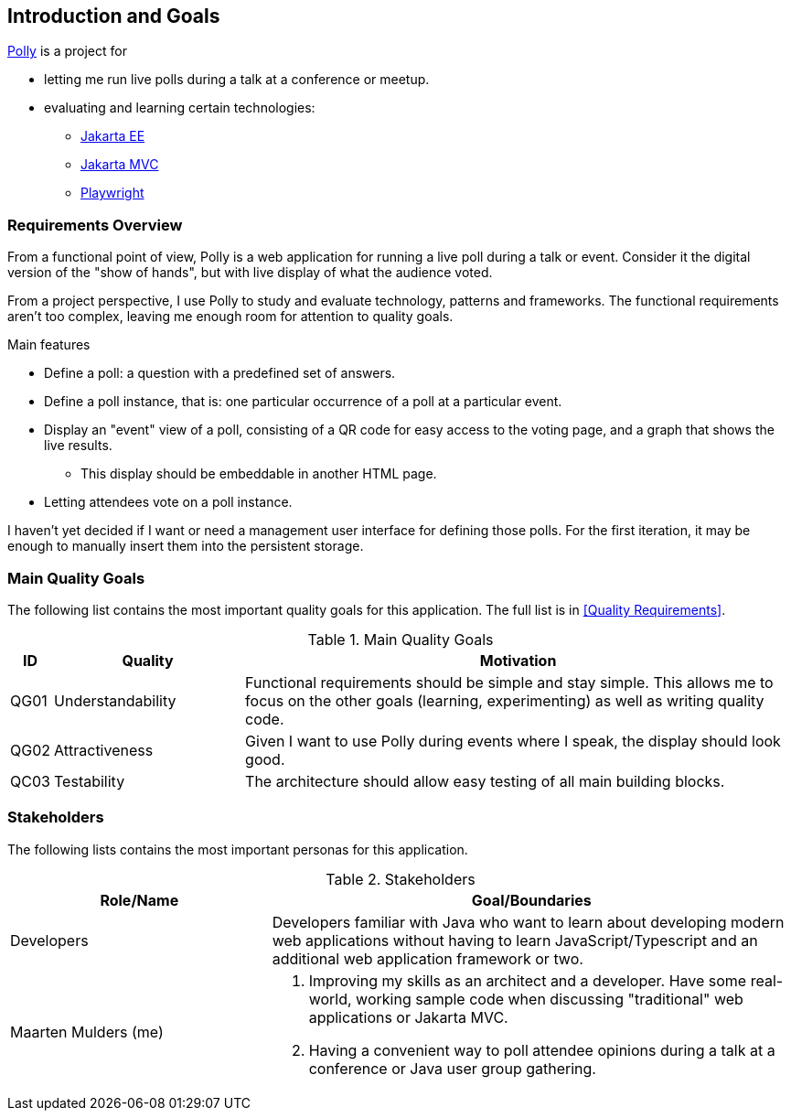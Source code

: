 [[section-introduction-and-goals]]
== Introduction and Goals

https://mthmulders.github.io/polly/[Polly] is a project for

* letting me run live polls during a talk at a conference or meetup.
* evaluating and learning certain technologies:
** https://jakarta.ee/[Jakarta EE]
** https://jakarta.ee/specifications/mvc/[Jakarta MVC]
** https://playwright.dev/java[Playwright]

=== Requirements Overview
From a functional point of view, Polly is a web application for running a live poll during a talk or event.
Consider it the digital version of the "show of hands", but with live display of what the audience voted.

From a project perspective, I use Polly to study and evaluate technology, patterns and frameworks.
The functional requirements aren't too complex, leaving me enough room for attention to quality goals.

.Main features
* Define a poll: a question with a predefined set of answers.
* Define a poll instance, that is: one particular occurrence of a poll at a particular event.
* Display an "event" view of a poll, consisting of a QR code for easy access to the voting page, and a graph that shows the live results.
** This display should be embeddable in another HTML page.
* Letting attendees vote on a poll instance.


I haven't yet decided if I want or need a management user interface for defining those polls.
For the first iteration, it may be enough to manually insert them into the persistent storage.

=== Main Quality Goals
The following list contains the most important quality goals for this application.
The full list is in <<Quality Requirements>>.

[cols="0,1,3" options="header"]
.Main Quality Goals
|===
| ID | Quality | Motivation

| QG01
| Understandability
| Functional requirements should be simple and stay simple. This allows me to focus on the other goals (learning, experimenting) as well as writing quality code.

| QG02
| Attractiveness
| Given I want to use Polly during events where I speak, the display should look good.

| QC03
| Testability
| The architecture should allow easy testing of all main building blocks.

|===

=== Stakeholders
The following lists contains the most important personas for this application.
[options="header",cols="1,2"]
.Stakeholders
|===
| Role/Name           | Goal/Boundaries

| Developers
| Developers familiar with Java who want to learn about developing modern web applications without having to learn JavaScript/Typescript and an additional web application framework or two.

| Maarten Mulders (me)
a| 1. Improving my skills as an architect and a developer. Have some real-world, working sample code when discussing "traditional" web applications or Jakarta MVC.
2. Having a convenient way to poll attendee opinions during a talk at a conference or Java user group gathering.

|===